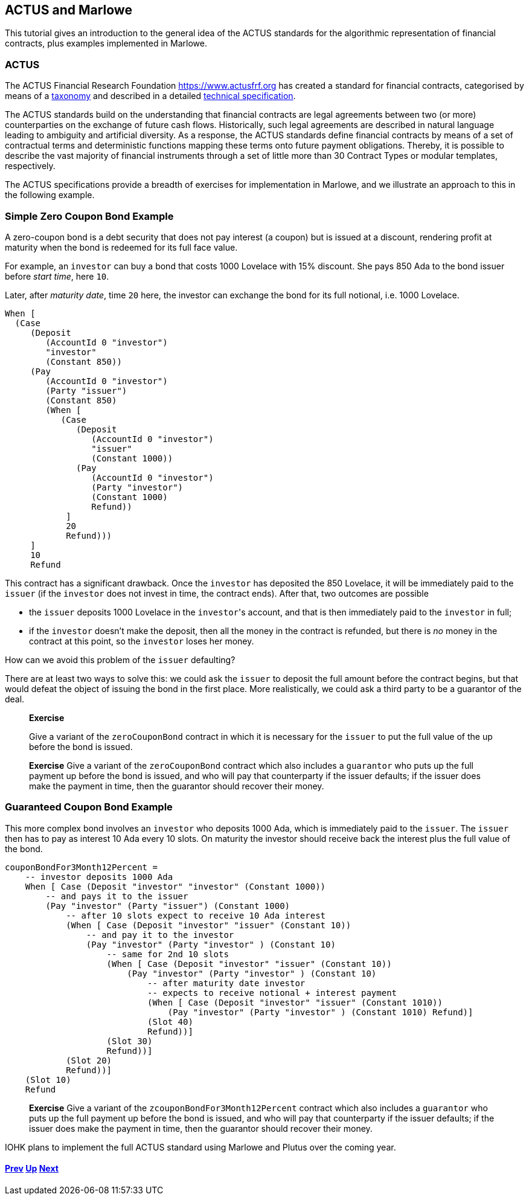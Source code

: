 == ACTUS and Marlowe

This tutorial gives an introduction to the general idea of the ACTUS
standards for the algorithmic representation of financial contracts,
plus examples implemented in Marlowe.

=== ACTUS

The ACTUS Financial Research Foundation https://www.actusfrf.org has
created a standard for financial contracts, categorised by means of a
https://www.actusfrf.org/taxonomy[taxonomy] and described in a detailed
https://www.actusfrf.org/algorithmic-standard[technical specification].

The ACTUS standards build on the understanding that financial contracts
are legal agreements between two (or more) counterparties on the
exchange of future cash flows. Historically, such legal agreements are
described in natural language leading to ambiguity and artificial
diversity. As a response, the ACTUS standards define financial contracts
by means of a set of contractual terms and deterministic functions
mapping these terms onto future payment obligations. Thereby, it is
possible to describe the vast majority of financial instruments through
a set of little more than 30 Contract Types or modular templates,
respectively.

The ACTUS specifications provide a breadth of exercises for
implementation in Marlowe, and we illustrate an approach to this in the
following example.

=== Simple Zero Coupon Bond Example

A zero-coupon bond is a debt security that does not pay interest (a
coupon) but is issued at a discount, rendering profit at maturity
when the bond is redeemed for its full face value.

For example, an `investor` can buy a bond that costs 1000 Lovelace with 15% discount. She pays 850 Ada to the bond issuer before _start time_, here `10`.

Later, after _maturity date_, time `20` here, the investor can exchange the bond for its full notional, i.e. 1000 Lovelace.

[source,haskell]
----
When [
  (Case
     (Deposit
        (AccountId 0 "investor") 
        "investor"
        (Constant 850))
     (Pay
        (AccountId 0 "investor")
        (Party "issuer")
        (Constant 850)
        (When [
           (Case
              (Deposit
                 (AccountId 0 "investor") 
                 "issuer"
                 (Constant 1000))
              (Pay
                 (AccountId 0 "investor")
                 (Party "investor")
                 (Constant 1000) 
                 Refund))
            ] 
            20 
            Refund)))
     ] 
     10 
     Refund
----

This contract has a significant drawback. Once the `investor` has deposited the 850 Lovelace, it will be immediately paid to the `issuer` (if the `investor` does not invest in time, the contract ends). After that, two outcomes are possible

* the `issuer` deposits 1000 Lovelace in the `investor`{empty}'s account, and that is then immediately paid to the `investor` in full;
* if the `investor` doesn't make the deposit, then all the money in the contract is refunded, but there is _no_ money in the contract at this point, so the `investor` loses her money. 

How can we avoid this problem of the `issuer` defaulting?

There are at least two ways to solve this: we could ask the `issuer` to deposit the full amount before the contract begins, but that would defeat the object of issuing the bond in the first place. More realistically, we could ask a third party
to be a guarantor of the deal.

____
*Exercise*

Give a variant of the `+zeroCouponBond+` contract in which it is 
necessary for the `issuer` to put the full value of the up before the
bond is issued.
____
____
*Exercise*
Give a variant of the `+zeroCouponBond+` contract which also includes a
`+guarantor+` who puts up the full payment up before the bond is issued,
and who will pay that counterparty if the issuer defaults; if the issuer
does make the payment in time, then the guarantor should recover their
money.
____


=== Guaranteed Coupon Bond Example

This more complex bond involves an `investor` who deposits 1000 Ada, which is immediately paid to the `issuer`. The `issuer` then has to pay as interest 10 Ada every 10 slots. On maturity the investor should  receive back the interest plus the full value of the bond.

[source,haskell]
----
couponBondFor3Month12Percent =
    -- investor deposits 1000 Ada
    When [ Case (Deposit "investor" "investor" (Constant 1000))
        -- and pays it to the issuer
        (Pay "investor" (Party "issuer") (Constant 1000)
            -- after 10 slots expect to receive 10 Ada interest
            (When [ Case (Deposit "investor" "issuer" (Constant 10))
                -- and pay it to the investor
                (Pay "investor" (Party "investor" ) (Constant 10)
                    -- same for 2nd 10 slots 
                    (When [ Case (Deposit "investor" "issuer" (Constant 10))
                        (Pay "investor" (Party "investor" ) (Constant 10)
                            -- after maturity date investor
                            -- expects to receive notional + interest payment
                            (When [ Case (Deposit "investor" "issuer" (Constant 1010))
                                (Pay "investor" (Party "investor" ) (Constant 1010) Refund)]
                            (Slot 40)
                            Refund))]
                    (Slot 30)
                    Refund))]
            (Slot 20)
            Refund))]
    (Slot 10)
    Refund
----

____
*Exercise*
Give a variant of the `+zcouponBondFor3Month12Percent+` contract which also includes a
`+guarantor+` who puts up the full payment up before the bond is issued,
and who will pay that counterparty if the issuer defaults; if the issuer
does make the payment in time, then the guarantor should recover their
money.
____

IOHK plans to implement the full ACTUS standard using Marlowe and Plutus
over the coming year.

==== link:./playground-overview.md[Prev] link:./README.md[Up] link:./marlowe-plutus.md[Next]
